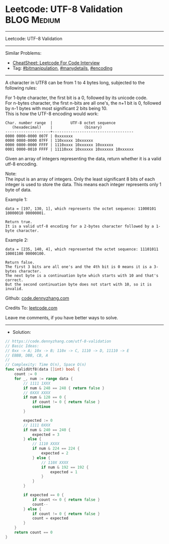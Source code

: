 * Leetcode: UTF-8 Validation                                     :BLOG:Medium:
#+STARTUP: showeverything
#+OPTIONS: toc:nil \n:t ^:nil creator:nil d:nil
:PROPERTIES:
:type:     bitmanipulation, manydetails, encoding
:END:
---------------------------------------------------------------------
Leetcode: UTF-8 Validation
---------------------------------------------------------------------
#+BEGIN_HTML
<a href="https://github.com/dennyzhang/code.dennyzhang.com/tree/master/problems/utf-8-validation"><img align="right" width="200" height="183" src="https://www.dennyzhang.com/wp-content/uploads/denny/watermark/github.png" /></a>
#+END_HTML
Similar Problems:
- [[https://cheatsheet.dennyzhang.com/cheatsheet-leetcode-A4][CheatSheet: Leetcode For Code Interview]]
- Tag: [[https://code.dennyzhang.com/review-bitmanipulation][#bitmanipulation]], [[https://code.dennyzhang.com/review-manydetails][#manydetails]], [[https://code.dennyzhang.com/tag/encoding][#encoding]]
---------------------------------------------------------------------
A character in UTF8 can be from 1 to 4 bytes long, subjected to the following rules:

For 1-byte character, the first bit is a 0, followed by its unicode code.
For n-bytes character, the first n-bits are all one's, the n+1 bit is 0, followed by n-1 bytes with most significant 2 bits being 10.
This is how the UTF-8 encoding would work:
#+BEGIN_EXAMPLE
   Char. number range  |        UTF-8 octet sequence
      (hexadecimal)    |              (binary)
   --------------------+------------------------------------
   0000 0000-0000 007F | 0xxxxxxx
   0000 0080-0000 07FF | 110xxxxx 10xxxxxx
   0000 0800-0000 FFFF | 1110xxxx 10xxxxxx 10xxxxxx
   0001 0000-0010 FFFF | 11110xxx 10xxxxxx 10xxxxxx 10xxxxxx
#+END_EXAMPLE

Given an array of integers representing the data, return whether it is a valid utf-8 encoding.

Note:
The input is an array of integers. Only the least significant 8 bits of each integer is used to store the data. This means each integer represents only 1 byte of data.

Example 1:
#+BEGIN_EXAMPLE
data = [197, 130, 1], which represents the octet sequence: 11000101 10000010 00000001.

Return true.
It is a valid utf-8 encoding for a 2-bytes character followed by a 1-byte character.
#+END_EXAMPLE

Example 2:
#+BEGIN_EXAMPLE
data = [235, 140, 4], which represented the octet sequence: 11101011 10001100 00000100.

Return false.
The first 3 bits are all one's and the 4th bit is 0 means it is a 3-bytes character.
The next byte is a continuation byte which starts with 10 and that's correct.
But the second continuation byte does not start with 10, so it is invalid.
#+END_EXAMPLE

Github: [[https://github.com/dennyzhang/code.dennyzhang.com/tree/master/problems/utf-8-validation][code.dennyzhang.com]]

Credits To: [[https://leetcode.com/problems/utf-8-validation/description/][leetcode.com]]

Leave me comments, if you have better ways to solve.
---------------------------------------------------------------------
- Solution:

#+BEGIN_SRC go
// https://code.dennyzhang.com/utf-8-validation
// Basic Ideas:
// 0xx -> A; 10x -> B; 110x -> C, 1110 -> D, 11110 -> E
// EBBB, DBB, CB, A
//
// Complexity: Time O(n), Space O(n)
func validUtf8(data []int) bool {
    count := 0
    for _, num := range data {
        // 1111 1XXX
        if num & 248 == 248 { return false }
        // 0XXX XXXX
        if num & 128 == 0 { 
            if count != 0 { return false }
            continue 
        }

        expected := 0
        // 1111 0XXX
        if num & 240 == 240 { 
            expected = 3 
        } else {
            // 1110 XXXX
            if num & 224 == 224 {
                expected = 2
            } else {
                // 110X XXXX
                if num & 192 == 192 {
                    expected = 1
                }
            }
        }

        if expected == 0 {
            if count <= 0 { return false }
            count--
        } else {
            if count != 0 { return false }
            count = expected
        }
    }
    return count == 0
}
#+END_SRC

#+BEGIN_HTML
<div style="overflow: hidden;">
<div style="float: left; padding: 5px"> <a href="https://www.linkedin.com/in/dennyzhang001"><img src="https://www.dennyzhang.com/wp-content/uploads/sns/linkedin.png" alt="linkedin" /></a></div>
<div style="float: left; padding: 5px"><a href="https://github.com/dennyzhang"><img src="https://www.dennyzhang.com/wp-content/uploads/sns/github.png" alt="github" /></a></div>
<div style="float: left; padding: 5px"><a href="https://www.dennyzhang.com/slack" target="_blank" rel="nofollow"><img src="https://www.dennyzhang.com/wp-content/uploads/sns/slack.png" alt="slack"/></a></div>
</div>
#+END_HTML
